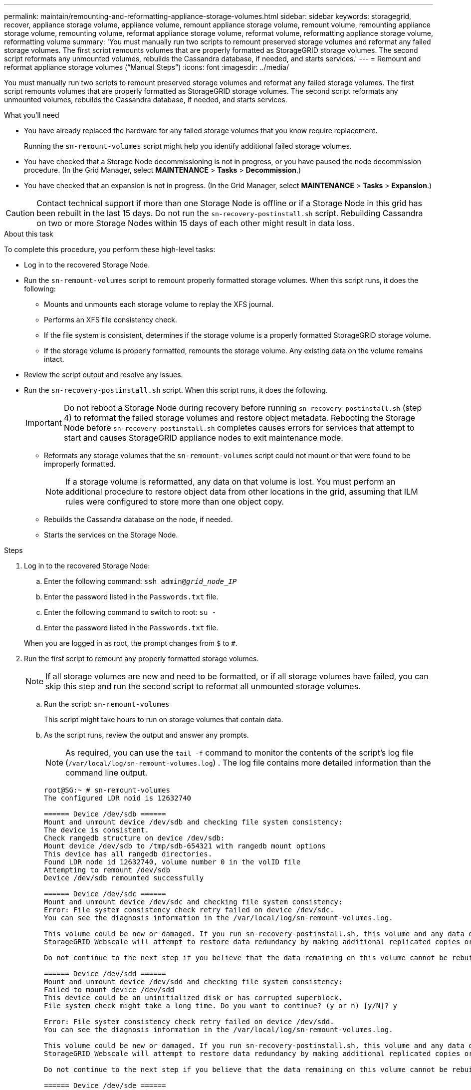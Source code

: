 ---
permalink: maintain/remounting-and-reformatting-appliance-storage-volumes.html
sidebar: sidebar
keywords: storagegrid, recover, appliance storage volume, appliance volume, remount appliance storage volume, remount volume, remounting appliance storage volume, remounting volume, reformat appliance storage volume, reformat volume, reformatting appliance storage volume, reformatting volume
summary: 'You must manually run two scripts to remount preserved storage volumes and reformat any failed storage volumes. The first script remounts volumes that are properly formatted as StorageGRID storage volumes. The second script reformats any unmounted volumes, rebuilds the Cassandra database, if needed, and starts services.'
---
= Remount and reformat appliance storage volumes ("`Manual Steps`")
:icons: font
:imagesdir: ../media/

[.lead]
You must manually run two scripts to remount preserved storage volumes and reformat any failed storage volumes. The first script remounts volumes that are properly formatted as StorageGRID storage volumes. The second script reformats any unmounted volumes, rebuilds the Cassandra database, if needed, and starts services.

.What you'll need

* You have already replaced the hardware for any failed storage volumes that you know require replacement.
+
Running the `sn-remount-volumes` script might help you identify additional failed storage volumes.

* You have checked that a Storage Node decommissioning is not in progress, or you have paused the node decommission procedure. (In the Grid Manager, select *MAINTENANCE* > *Tasks* > *Decommission*.)
* You have checked that an expansion is not in progress. (In the Grid Manager, select *MAINTENANCE* > *Tasks* > *Expansion*.)

CAUTION: Contact technical support if more than one Storage Node is offline or if a Storage Node in this grid has been rebuilt in the last 15 days. Do not run the `sn-recovery-postinstall.sh` script. Rebuilding Cassandra on two or more Storage Nodes within 15 days of each other might result in data loss.

.About this task

To complete this procedure, you perform these high-level tasks:

* Log in to the recovered Storage Node.
* Run the `sn-remount-volumes` script to remount properly formatted storage volumes. When this script runs, it does the following:
 ** Mounts and unmounts each storage volume to replay the XFS journal.
 ** Performs an XFS file consistency check.
 ** If the file system is consistent, determines if the storage volume is a properly formatted StorageGRID storage volume.
 ** If the storage volume is properly formatted, remounts the storage volume. Any existing data on the volume remains intact.
* Review the script output and resolve any issues.
* Run the `sn-recovery-postinstall.sh` script. When this script runs, it does the following.
+
IMPORTANT: Do not reboot a Storage Node during recovery before running `sn-recovery-postinstall.sh` (step 4) to reformat the failed storage volumes and restore object metadata. Rebooting the Storage Node before `sn-recovery-postinstall.sh` completes causes errors for services that attempt to start and causes StorageGRID appliance nodes to exit maintenance mode.

 ** Reformats any storage volumes that the `sn-remount-volumes` script could not mount or that were found to be improperly formatted.
+
NOTE: If a storage volume is reformatted, any data on that volume is lost. You must perform an additional procedure to restore object data from other locations in the grid, assuming that ILM rules were configured to store more than one object copy.

 ** Rebuilds the Cassandra database on the node, if needed.
 ** Starts the services on the Storage Node.

.Steps

. Log in to the recovered Storage Node:
 .. Enter the following command: `ssh admin@_grid_node_IP_`
 .. Enter the password listed in the `Passwords.txt` file.
 .. Enter the following command to switch to root: `su -`
 .. Enter the password listed in the `Passwords.txt` file.

+
When you are logged in as root, the prompt changes from `$` to `#`.
. Run the first script to remount any properly formatted storage volumes.
+
NOTE: If all storage volumes are new and need to be formatted, or if all storage volumes have failed, you can skip this step and run the second script to reformat all unmounted storage volumes.

 .. Run the script: `sn-remount-volumes`
+
This script might take hours to run on storage volumes that contain data.

 .. As the script runs, review the output and answer any prompts.
+
NOTE: As required, you can use the `tail -f` command to monitor the contents of the script's log file (`/var/local/log/sn-remount-volumes.log`) . The log file contains more detailed information than the command line output.
+

----
root@SG:~ # sn-remount-volumes
The configured LDR noid is 12632740

====== Device /dev/sdb ======
Mount and unmount device /dev/sdb and checking file system consistency:
The device is consistent.
Check rangedb structure on device /dev/sdb:
Mount device /dev/sdb to /tmp/sdb-654321 with rangedb mount options
This device has all rangedb directories.
Found LDR node id 12632740, volume number 0 in the volID file
Attempting to remount /dev/sdb
Device /dev/sdb remounted successfully

====== Device /dev/sdc ======
Mount and unmount device /dev/sdc and checking file system consistency:
Error: File system consistency check retry failed on device /dev/sdc.
You can see the diagnosis information in the /var/local/log/sn-remount-volumes.log.

This volume could be new or damaged. If you run sn-recovery-postinstall.sh, this volume and any data on this volume will be deleted. If you only had two copies of object data, you will temporarily have only a single copy.
StorageGRID Webscale will attempt to restore data redundancy by making additional replicated copies or EC fragments, according to the rules in the active ILM policy.

Do not continue to the next step if you believe that the data remaining on this volume cannot be rebuilt from elsewhere in the grid (for example, if your ILM policy uses a rule that makes only one copy or if volumes have failed on multiple nodes). Instead, contact support to determine how to recover your data.

====== Device /dev/sdd ======
Mount and unmount device /dev/sdd and checking file system consistency:
Failed to mount device /dev/sdd
This device could be an uninitialized disk or has corrupted superblock.
File system check might take a long time. Do you want to continue? (y or n) [y/N]? y

Error: File system consistency check retry failed on device /dev/sdd.
You can see the diagnosis information in the /var/local/log/sn-remount-volumes.log.

This volume could be new or damaged. If you run sn-recovery-postinstall.sh, this volume and any data on this volume will be deleted. If you only had two copies of object data, you will temporarily have only a single copy.
StorageGRID Webscale will attempt to restore data redundancy by making additional replicated copies or EC fragments, according to the rules in the active ILM policy.

Do not continue to the next step if you believe that the data remaining on this volume cannot be rebuilt from elsewhere in the grid (for example, if your ILM policy uses a rule that makes only one copy or if volumes have failed on multiple nodes). Instead, contact support to determine how to recover your data.

====== Device /dev/sde ======
Mount and unmount device /dev/sde and checking file system consistency:
The device is consistent.
Check rangedb structure on device /dev/sde:
Mount device /dev/sde to /tmp/sde-654321 with rangedb mount options
This device has all rangedb directories.
Found LDR node id 12000078, volume number 9 in the volID file
Error: This volume does not belong to this node. Fix the attached volume and re-run this script.
----
+
In the example output, one storage volume was remounted successfully and three storage volumes had errors.

  *** `/dev/sdb` passed the XFS file system consistency check and had a valid volume structure, so it was remounted successfully. Data on devices that are remounted by the script is preserved.
  *** `/dev/sdc` failed the XFS file system consistency check because the storage volume was new or corrupt.
  *** `/dev/sdd` could not be mounted because the disk was uninitialized or the disk's superblock was corrupted. When the script cannot mount a storage volume, it asks if you want to run the file system consistency check.
   **** If the storage volume is attached to a new disk, answer *N* to the prompt. You do not need check the file system on a new disk.
   **** If the storage volume is attached to an existing disk, answer *Y* to the prompt. You can use the results of the file system check to determine the source of the corruption. The results are saved in the `/var/local/log/sn-remount-volumes.log` log file.
  *** `/dev/sde` passed the XFS file system consistency check and had a valid volume structure; however, the LDR node ID in the `volID` file did not match the ID for this Storage Node (the `configured LDR noid` displayed at the top). This message indicates that this volume belongs to another Storage Node.

. Review the script output and resolve any issues.
+
IMPORTANT: If a storage volume failed the XFS file system consistency check or could not be mounted, carefully review the error messages in the output. You must understand the implications of running the `sn-recovery-postinstall.sh` script on these volumes.

 .. Check to make sure that the results include an entry for all of the volumes you expected. If any volumes are not listed, rerun the script.
 .. Review the messages for all mounted devices. Make sure there are no errors indicating that a storage volume does not belong to this Storage Node.
+
In the example, the output for /dev/sde includes the following error message:
+
----
Error: This volume does not belong to this node. Fix the attached volume and re-run this script.
----
+
CAUTION: If a storage volume is reported as belonging to another Storage Node, contact technical support. If you run the `sn-recovery-postinstall.sh` script, the storage volume will be reformatted, which might cause data loss.

 .. If any storage devices could not be mounted, make a note of the device name, and repair or replace the device.
+
NOTE: You must repair or replace any storage devices that could not be mounted.
+
You will use the device name to look up the volume ID, which is required input when you run the `repair-data` script to restore object data to the volume (the next procedure).

 .. After repairing or replacing all unmountable devices, run the `sn-remount-volumes` script again to confirm that all storage volumes that can be remounted have been remounted.

+
IMPORTANT: If a storage volume cannot be mounted or is improperly formatted, and you continue to the next step, the volume and any data on the volume will be deleted. If you had two copies of object data, you will have only a single copy until you complete the next procedure (restoring object data).

+
CAUTION: Do not run the `sn-recovery-postinstall.sh` script if you believe that the data remaining on a failed storage volume cannot be rebuilt from elsewhere in the grid (for example, if your ILM policy uses a rule that makes only one copy or if volumes have failed on multiple nodes). Instead, contact technical support to determine how to recover your data.

. Run the `sn-recovery-postinstall.sh` script: `sn-recovery-postinstall.sh`
+
This script reformats any storage volumes that could not be mounted or that were found to be improperly formatted; rebuilds the Cassandra database on the node, if needed; and starts the services on the Storage Node.
+
Be aware of the following:

 ** The script might take hours to run.
 ** In general, you should leave the SSH session alone while the script is running.
 ** Do not press *Ctrl+C* while the SSH session is active.
 ** The script will run in the background if a network disruption occurs and terminates the SSH session, but you can view the progress from the Recovery page.
 ** If the Storage Node uses the RSM service, the script might appear to stall for 5 minutes as node services are restarted. This 5-minute delay is expected whenever the RSM service boots for the first time.
+
NOTE: The RSM service is present on Storage Nodes that include the ADC service.

+
NOTE: Some StorageGRID recovery procedures use Reaper to handle Cassandra repairs. Repairs occur automatically as soon as the related or required services have started. You might notice script output that mentions "`reaper`" or "`Cassandra repair.`" If you see an error message indicating the repair has failed, run the command indicated in the error message.

. As the `sn-recovery-postinstall.sh` script runs, monitor the Recovery page in the Grid Manager.
+
The Progress bar and the Stage column on the Recovery page provide a high-level status of the `sn-recovery-postinstall.sh` script.
+
image::../media/recovering_cassandra.png[screenshot showing recovery progress in Grid Management Interface]

. Return to the Monitor Install page of the StorageGRID Appliance Installer by entering `https://Controller_IP:8443`, using the IP address of the compute controller.
+
The Monitor Install page shows the installation progress while the script is running.

. After the sn-recovery-postinstall.sh script has started services on the node, you can restore object data to any storage volumes that were formatted by the script. 
+
* Enter `y` at the `If the replacement node has a different number of storage volumes than the original node (for example, you replaced a node with 8 volumes with a node that has 16 volumes), you must perform the manual steps to restore object data. Enter "y" at the prompt` to link:../maintain/restoring-object-data-to-storage-volume-for-appliance.html[restore object data manually].
+
NOTE: You will only see this prompt if the replacement node has a different number of storage volumes than the original node. 
+
If manual restoration is initiated:
+
** You will not be able to restore object data using Grid Manager. 
** You can monitor the progress of manual restoration jobs using Grid Manager.

* Otherwise, if no prompt displays, link:../maintain/restoring-volume.html[restore object data using Grid Manager].


.Related information

link:reviewing-warnings-for-system-drive-recovery.html[Review warnings for Storage Node system drive recovery]

link:restoring-object-data-to-storage-volume-for-appliance.html[Restore object data to storage volume for appliance]
